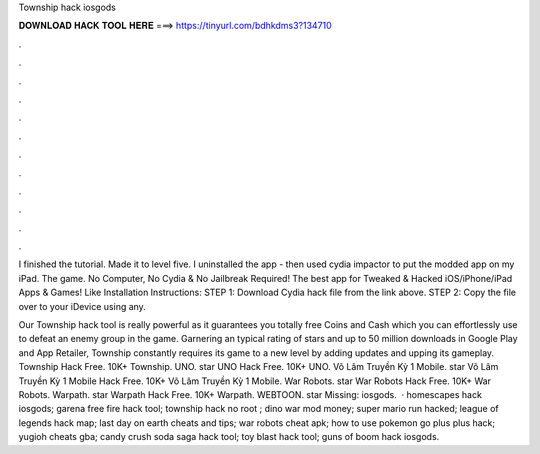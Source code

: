 Township hack iosgods



𝐃𝐎𝐖𝐍𝐋𝐎𝐀𝐃 𝐇𝐀𝐂𝐊 𝐓𝐎𝐎𝐋 𝐇𝐄𝐑𝐄 ===> https://tinyurl.com/bdhkdms3?134710



.



.



.



.



.



.



.



.



.



.



.



.

I finished the tutorial. Made it to level five. I uninstalled the app - then used cydia impactor to put the modded app on my iPad. The game. No Computer, No Cydia & No Jailbreak Required! The best app for Tweaked & Hacked iOS/iPhone/iPad Apps & Games! Like  Installation Instructions: STEP 1: Download  Cydia hack file from the link above. STEP 2: Copy the file over to your iDevice using any.

Our Township hack tool is really powerful as it guarantees you totally free Coins and Cash which you can effortlessly use to defeat an enemy group in the game. Garnering an typical rating of stars and up to 50 million downloads in Google Play and App Retailer, Township constantly requires its game to a new level by adding updates and upping its gameplay. Township Hack Free. 10K+ Township. UNO. star UNO Hack Free. 10K+ UNO. Võ Lâm Truyền Kỳ 1 Mobile. star Võ Lâm Truyền Kỳ 1 Mobile Hack Free. 10K+ Võ Lâm Truyền Kỳ 1 Mobile. War Robots. star War Robots Hack Free. 10K+ War Robots. Warpath. star Warpath Hack Free. 10K+ Warpath. WEBTOON. star Missing: iosgods.  · homescapes hack iosgods; garena free fire hack tool; township hack no root ; dino war mod money; super mario run hacked; league of legends hack map; last day on earth cheats and tips; war robots cheat apk; how to use pokemon go plus plus hack; yugioh cheats gba; candy crush soda saga hack tool; toy blast hack tool; guns of boom hack iosgods.
